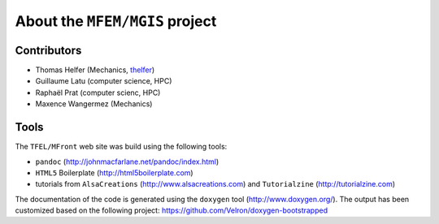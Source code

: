 ===============================
About the ``MFEM/MGIS`` project
===============================

Contributors
============

- Thomas Helfer (Mechanics, `thelfer <https://github.com/thelfer>`__)
- Guillaume Latu (computer science, HPC)
- Raphaël Prat (computer scienc, HPC)
- Maxence Wangermez (Mechanics)

Tools
=====

The ``TFEL/MFront`` web site was build using the following tools:

-  ``pandoc`` (http://johnmacfarlane.net/pandoc/index.html)
-  ``HTML5`` Boilerplate (http://html5boilerplate.com)
-  tutorials from ``AlsaCreations`` (http://www.alsacreations.com) and
   ``Tutorialzine`` (http://tutorialzine.com)

The documentation of the code is generated using the ``doxygen``
tool (http://www.doxygen.org/). The output has been customized based
on the following project: https://github.com/Velron/doxygen-bootstrapped

